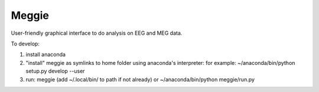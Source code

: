 Meggie
------

User-friendly graphical interface to do analysis on EEG and MEG data.

To develop:

1. install anaconda
2. "install" meggie as symlinks to home folder using anaconda's interpreter:
   for example: ~/anaconda/bin/python setup.py develop --user
3. run:
   meggie (add ~/.local/bin/ to path if not already) or
   ~/anaconda/bin/python meggie/run.py
